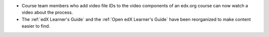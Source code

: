 * Course team members who add video file IDs to the video components of an
  edx.org course can now watch a video about the process.

* The :ref:`edX Learner's Guide` and the :ref:`Open edX Learner's Guide` have
  been reorganized to make content easier to find.
